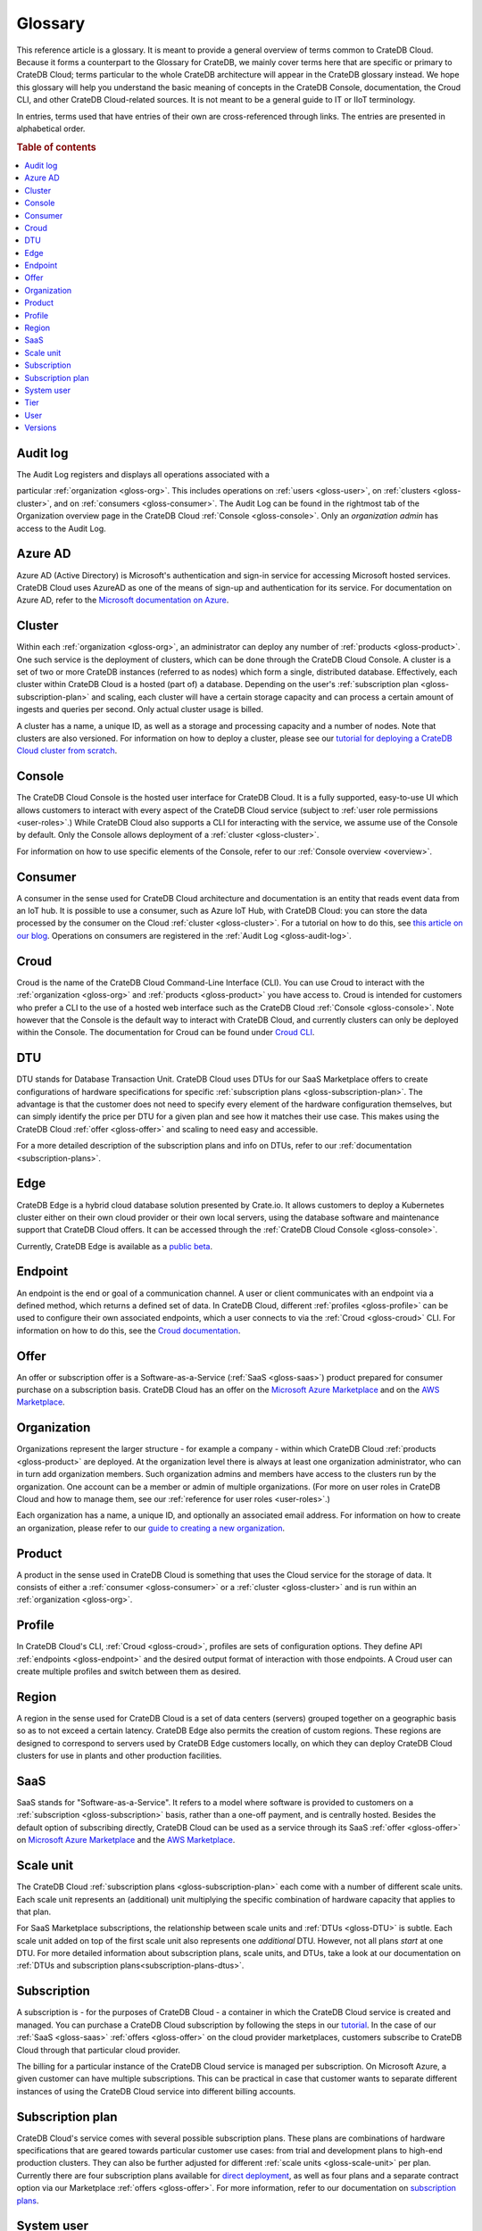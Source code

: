 .. _glossary:

========
Glossary
========

This reference article is a glossary. It is meant to provide a general
overview of terms common to CrateDB Cloud. Because it forms a counterpart to
the Glossary for CrateDB, we mainly cover terms here that are specific or
primary to CrateDB Cloud; terms particular to the whole CrateDB architecture
will appear in the CrateDB glossary instead. We hope this glossary will help
you understand the basic meaning of concepts in the CrateDB Console,
documentation, the Croud CLI, and other CrateDB Cloud-related sources. It is
not meant to be a general guide to IT or IIoT terminology.

In entries, terms used that have entries of their own are cross-referenced
through links. The entries are presented in alphabetical order.

.. rubric:: Table of contents

.. contents::
   :local:


.. _gloss-audit-log:

Audit log
---------

The Audit Log registers and displays all operations associated with a

particular :ref:`organization <gloss-org>`. This includes operations on
:ref:`users <gloss-user>`, on :ref:`clusters <gloss-cluster>`, and 
on :ref:`consumers <gloss-consumer>`. The Audit Log can be found in the
rightmost tab of the Organization overview page in the CrateDB Cloud
:ref:`Console <gloss-console>`. Only an *organization admin* has access to the
Audit Log.

.. SEEALSO::

    :ref:`Audit Log <overview-org-audit>`

    :ref:`User Roles <user-roles>`


.. _gloss-azure-ad:

Azure AD
--------

Azure AD (Active Directory) is Microsoft's authentication and sign-in service
for accessing Microsoft hosted services. CrateDB Cloud uses AzureAD as one of
the means of sign-up and authentication for its service. For documentation on
Azure AD, refer to the `Microsoft documentation on Azure`_.

.. SEEALSO::

    `Sign up for CrateDB Cloud`_


.. _gloss-cluster:

Cluster
-------

Within each :ref:`organization <gloss-org>`, an administrator can deploy any
number of :ref:`products <gloss-product>`. One such service is the deployment
of clusters, which can be done through the CrateDB Cloud Console. A cluster is
a set of two or more CrateDB instances (referred to as nodes) which form a
single, distributed database. Effectively, each cluster within CrateDB Cloud 
is a hosted (part of) a database. Depending on the user's
:ref:`subscription plan <gloss-subscription-plan>` and scaling, each cluster
will have a certain storage capacity and can process a certain amount of
ingests and queries per second. Only actual cluster usage is billed.

A cluster has a name, a unique ID, as well as a storage and processing 
capacity and a number of nodes. Note that clusters are also versioned. For
information on how to deploy a cluster, please see our `tutorial for deploying
a CrateDB Cloud cluster from scratch`_.

.. SEEALSO::

    `Cluster deployment`_


.. _gloss-console:

Console
-------

The CrateDB Cloud Console is the hosted user interface for CrateDB Cloud. It
is a fully supported, easy-to-use UI which allows customers to interact with
every aspect of the CrateDB Cloud service (subject to :ref:`user role
permissions <user-roles>`.) While CrateDB Cloud also supports a CLI for
interacting with the service, we assume use of the Console by default. Only
the Console allows deployment of a :ref:`cluster <gloss-cluster>`.

For information on how to use specific elements of the Console, refer to our
:ref:`Console overview <overview>`.

.. SEEALSO::

    :ref:`Console overview <overview>`


.. _gloss-consumer:

Consumer
--------

A consumer in the sense used for CrateDB Cloud architecture and documentation
is an entity that reads event data from an IoT hub. It is possible to use a
consumer, such as Azure IoT Hub, with CrateDB Cloud: you can store the data
processed by the consumer on the Cloud :ref:`cluster <gloss-cluster>`. For a
tutorial on how to do this, see `this article on our blog`_. Operations on
consumers are registered in the :ref:`Audit Log <gloss-audit-log>`.

.. SEEALSO::

    `Azure IoT tutorial`_

    :ref:`Audit Log <overview-org-audit>`


.. _gloss-croud:

Croud
-----

Croud is the name of the CrateDB Cloud Command-Line Interface (CLI). You can
use Croud to interact with the :ref:`organization <gloss-org>` and
:ref:`products <gloss-product>` you have access to. Croud is intended for
customers who prefer a CLI to the use of a hosted web interface
such as the CrateDB Cloud :ref:`Console <gloss-console>`. Note however that
the Console is the default way to interact with CrateDB Cloud, and currently
clusters can only be deployed within the Console. The documentation for Croud
can be found under `Croud CLI`_.

.. SEEALSO::

    `Croud CLI`_


.. _gloss-DTU:

DTU
---

DTU stands for Database Transaction Unit. CrateDB Cloud uses DTUs for our
SaaS Marketplace offers to create configurations of hardware specifications
for specific :ref:`subscription plans <gloss-subscription-plan>`. The
advantage is that the customer does not need to specify every element of the
hardware configuration themselves, but can simply identify the price per DTU
for a given plan and see how it matches their use case. This makes using the
CrateDB Cloud :ref:`offer <gloss-offer>` and scaling to need easy and
accessible.

For a more detailed description of the subscription plans and info on DTUs,
refer to our :ref:`documentation <subscription-plans>`.

.. SEEALSO::

    :ref:`Subscription plans <subscription-plans>`


.. _gloss-edge:

Edge
----

CrateDB Edge is a hybrid cloud database solution presented by Crate.io. It
allows customers to deploy a Kubernetes cluster either on their own cloud
provider or their own local servers, using the database software and
maintenance support that CrateDB Cloud offers. It can be accessed through the
:ref:`CrateDB Cloud Console <gloss-console>`.

Currently, CrateDB Edge is available as a `public beta`_.


.. _gloss-endpoint:

Endpoint
--------

An endpoint is the end or goal of a communication channel. A user or client
communicates with an endpoint via a defined method, which returns a defined
set of data. In CrateDB Cloud, different :ref:`profiles <gloss-profile>` can
be used to configure their own associated endpoints, which a user connects to
via the :ref:`Croud <gloss-croud>` CLI. For information on how to do this, see
the `Croud documentation`_.

.. SEEALSO::

    `Croud CLI`_


.. _gloss-offer:

Offer
-----

An offer or subscription offer is a Software-as-a-Service (:ref:`SaaS
<gloss-saas>`) product prepared for consumer purchase on a subscription
basis. CrateDB Cloud has an offer on the `Microsoft Azure Marketplace`_ and on
the `AWS Marketplace`_.

.. SEEALSO::

    :ref:`Subscription plans <subscription-plans>`


.. _gloss-org:

Organization
------------

Organizations represent the larger structure - for example a company - within
which CrateDB Cloud :ref:`products <gloss-product>` are deployed. At the
organization level there is always at least one organization administrator,
who can in turn add organization members. Such organization admins and members
have access to the clusters run by the organization. One account can be a
member or admin of multiple organizations. (For more on user roles in CrateDB
Cloud and how to manage them, see our :ref:`reference for user roles
<user-roles>`.)

Each organization has a name, a unique ID, and optionally an associated email
address. For information on how to create an organization, please refer to our
`guide to creating a new organization`_.

.. SEEALSO::

    :ref:`Console overview <overview>`

    `Create a new organization`_

    :ref:`User roles <user-roles>`


.. _gloss-product:

Product
-------

A product in the sense used in CrateDB Cloud is something that uses the Cloud
service for the storage of data. It consists of either a :ref:`consumer
<gloss-consumer>` or a :ref:`cluster <gloss-cluster>` and is run within an
:ref:`organization <gloss-org>`.

.. _gloss-profile:

Profile
-------

In CrateDB Cloud's CLI, :ref:`Croud <gloss-croud>`, profiles are sets of
configuration options. They define API :ref:`endpoints <gloss-endpoint>` and
the desired output format of interaction with those endpoints. A Croud user
can create multiple profiles and switch between them as desired.

.. SEEALSO::

    `Croud CLI`_

.. _gloss-region:

Region
------

A region in the sense used for CrateDB Cloud is a set of data centers 
(servers) grouped together on a geographic basis so as to not exceed a certain
latency. CrateDB Edge also permits the creation of custom regions. These
regions are designed to correspond to servers used by CrateDB Edge customers
locally, on which they can deploy CrateDB Cloud clusters for use in plants and
other production facilities.


.. _gloss-saas:

SaaS
----

SaaS stands for "Software-as-a-Service". It refers to a model where software
is provided to customers on a :ref:`subscription <gloss-subscription>` basis,
rather than a one-off payment, and is centrally hosted. Besides the default
option of subscribing directly, CrateDB Cloud can be used as a service through
its SaaS :ref:`offer <gloss-offer>` on `Microsoft Azure Marketplace`_ and the
`AWS Marketplace`_.

.. SEEALSO::

    `Subscribe to CrateDB Cloud`_

    `Subscribe via AWS Marketplace`_

    `Subscribe via Azure Marketplace`_


.. _gloss-scale-unit:

Scale unit
----------

The CrateDB Cloud :ref:`subscription plans <gloss-subscription-plan>` each
come with a number of different scale units. Each scale unit represents an
(additional) unit multiplying the specific combination of hardware capacity
that applies to that plan.

For SaaS Marketplace subscriptions, the relationship between scale units and
:ref:`DTUs <gloss-DTU>` is subtle. Each scale unit added on top of the first
scale unit also represents one *additional* DTU. However, not all plans 
*start* at one DTU. For more detailed information about subscription plans,
scale units, and DTUs, take a look at our documentation on
:ref:`DTUs and subscription plans<subscription-plans-dtus>`.

.. SEEALSO::

    `Scale your cluster`_

    :ref:`Subscription plans <subscription-plans>`


.. _gloss-subscription:

Subscription
------------

A subscription is - for the purposes of CrateDB Cloud - a container in which
the CrateDB Cloud service is created and managed. You can purchase a CrateDB
Cloud subscription by following the steps in our `tutorial`_. In the case of
our :ref:`SaaS <gloss-saas>` :ref:`offers <gloss-offer>` on the cloud provider
marketplaces, customers subscribe to CrateDB Cloud through that particular
cloud provider.

The billing for a particular instance of the CrateDB Cloud service is managed
per subscription. On Microsoft Azure, a given customer can have multiple
subscriptions. This can be practical in case that customer wants to separate
different instances of using the CrateDB Cloud service into different billing
accounts.

.. SEEALSO::

    `Subscribe to CrateDB Cloud`_

    `Subscribe via AWS Marketplace`_

    `Subscribe via Azure Marketplace`_

    :ref:`Subscription plans <subscription-plans>`


.. _gloss-subscription-plan:

Subscription plan
-----------------

CrateDB Cloud's service comes with several possible subscription plans. These
plans are combinations of hardware specifications that are geared towards
particular customer use cases: from trial and development plans to high-end
production clusters. They can also be further adjusted for different
:ref:`scale units <gloss-scale-unit>` per plan. Currently there are four
subscription plans available for `direct deployment`_, as well as four plans
and a separate contract option via our 
Marketplace :ref:`offers <gloss-offer>`. For more information, refer to our
documentation on `subscription plans`_.

.. SEEALSO::

    `Subscribe to CrateDB Cloud`_

    `Subscribe via AWS Marketplace`_

    `Subscribe via Azure Marketplace`_

    :ref:`Subscription plans <subscription-plans>`


.. _gloss-system-user:

System user
-----------

In CrateDB Cloud, there are two distinct system :ref:`users <gloss-user>`:

- One is the "SYSTEM" user in the :ref:`Audit Log <gloss-audit-log>`. This is
  an internal user that logs the results of (attempted) :ref:`scaling
  <gloss-scale-unit>` operations.

- The other is the "system" user in the CrateDB backend. For more information
  on this second user, refer to our :ref:`explanation <system-user>` in the
  CrateDB Cloud reference.

.. SEEALSO::

    :ref:`Audit Log <overview-org-audit>`


.. _gloss-tier:

Tier
----

In the CrateDB Cloud :ref:`subscription plans <gloss-subscription-plan>` for
SaaS Marketplace subscriptions, tiers offer different magnitudes of the
hardware composition of a given plan. For a given ratio of storage capacity,
memory, and CPUs, going up in tier allows you to multiply the hardware values
for your cluster deployment without changing the hardware ratio.


.. _gloss-user:

User
----

A user in CrateDB Cloud is any individual account authorized to interact with
some part of an :ref:`organization's <gloss-org>` assets. Each user has a
defined role within the organization (see our reference on :ref:`user roles
<user-roles>`) and is associated with a specific email address.

.. SEEALSO::

    :ref:`User roles <user-roles>`

.. _gloss-version:

Versions
--------

CrateDB uses a semantic versioning system called `Semver`_ with three levels
of versioning: major versions, minor versions, and patch versions. (Versions
can also be referred to as releases.) CrateDB clusters run on the CrateDB
Cloud service also refer to this CrateDB versioning system.

A major version of CrateDB is a release that includes significant changes in
features, performance, and/or supported operations that are not backwards
compatible with any previous version. It is indicated by the first numeral in
the versioning sequence, i.e. the 4 in 'version 4.6.7'.

A minor version of CrateDB is a release that includes substantial changes in
features, performance, and/or supported operations compared to the previous
such version. It is indicated by the second numeral in the versioning
sequence, e.g. the 6 in 'version 4.6.7'. You can upgrade minor versions
yourself in the CrateDB Cloud Console under
:ref:`Cluster Preferences <overview-cluster-settings-upgrade>`.

A patch version of CrateDB is a release that includes bug fixes and smaller
quality of life improvements compared to the previous such version. It is
indicated by the third numeral in the versioning sequence, e.g. the 7 in
'version 4.6.7'. You can upgrade patch versions yourself in the CrateDB Cloud
Console under :ref:`Cluster Preferences <overview-cluster-settings-upgrade>`.

.. SEEALSO::

    `CrateDB Release Notes`_


.. _Azure IoT tutorial: https://crate.io/blog/azure-iot-hub-cratedb-sensor-data
.. _AWS Marketplace: https://aws.amazon.com/marketplace/pp/B089M4B1ND
.. _Cluster deployment: https://crate.io/docs/cloud/tutorials/en/latest/cluster-deployment/index.html
.. _CrateDB Release Notes: https://crate.io/docs/crate/reference/en/4.7/appendices/release-notes/index.html
.. _Create a new organization: https://crate.io/docs/cloud/howtos/en/latest/create-org.html
.. _Croud CLI: https://crate.io/docs/cloud/cli/en/latest/
.. _Croud documentation: https://crate.io/docs/cloud/cli/en/latest/configuration.html#manage-configuration-via-cli
.. _direct deployment: https://crate.io/docs/cloud/tutorials/en/latest/cluster-deployment/stripe.html
.. _guide to creating a new organization: https://crate.io/docs/cloud/howtos/en/latest/create-org.html
.. _Microsoft Azure Marketplace: https://azuremarketplace.microsoft.com/en-us/marketplace/apps/crate.cratedbcloud?tab=Overview
.. _Microsoft documentation on Azure: https://docs.microsoft.com/en-us/azure/active-directory/fundamentals/active-directory-whatis
.. _public beta: https://crate.io/a/announcing-cratedb-edge/
.. _Scale your cluster: https://crate.io/docs/cloud/howtos/en/latest/scale-cluster.html
.. _Semver: https://semver.org/
.. _Sign up for CrateDB Cloud: https://crate.io/docs/cloud/tutorials/en/latest/sign-up.html
.. _Subscribe to CrateDB Cloud: https://crate.io/docs/cloud/tutorials/en/latest/cluster-deployment/stripe.html
.. _Subscribe via AWS Marketplace: https://crate.io/docs/cloud/tutorials/en/latest/cluster-deployment/deploy-to-cluster-marketplace/deploy-to-cluster-aws/subscribe-aws.html
.. _Subscribe via Azure Marketplace: https://crate.io/docs/cloud/tutorials/en/latest/cluster-deployment/deploy-to-cluster-marketplace/deploy-to-cluster-azure/subscribe-azure.html
.. _subscription plans: https://crate.io/docs/cloud/reference/en/latest/subscription-plans.html
.. _this article on our blog: https://crate.io/blog/azure-iot-hub-cratedb-sensor-data
.. _tutorial for deploying a CrateDB Cloud cluster from scratch: https://crate.io/docs/cloud/tutorials/en/latest/cluster-deployment/index.html
.. _tutorial: https://crate.io/docs/cloud/tutorials/en/latest/cluster-deployment/index.html
.. _user roles: https://crate.io/docs/cloud/reference/en/latest/user-roles.html
